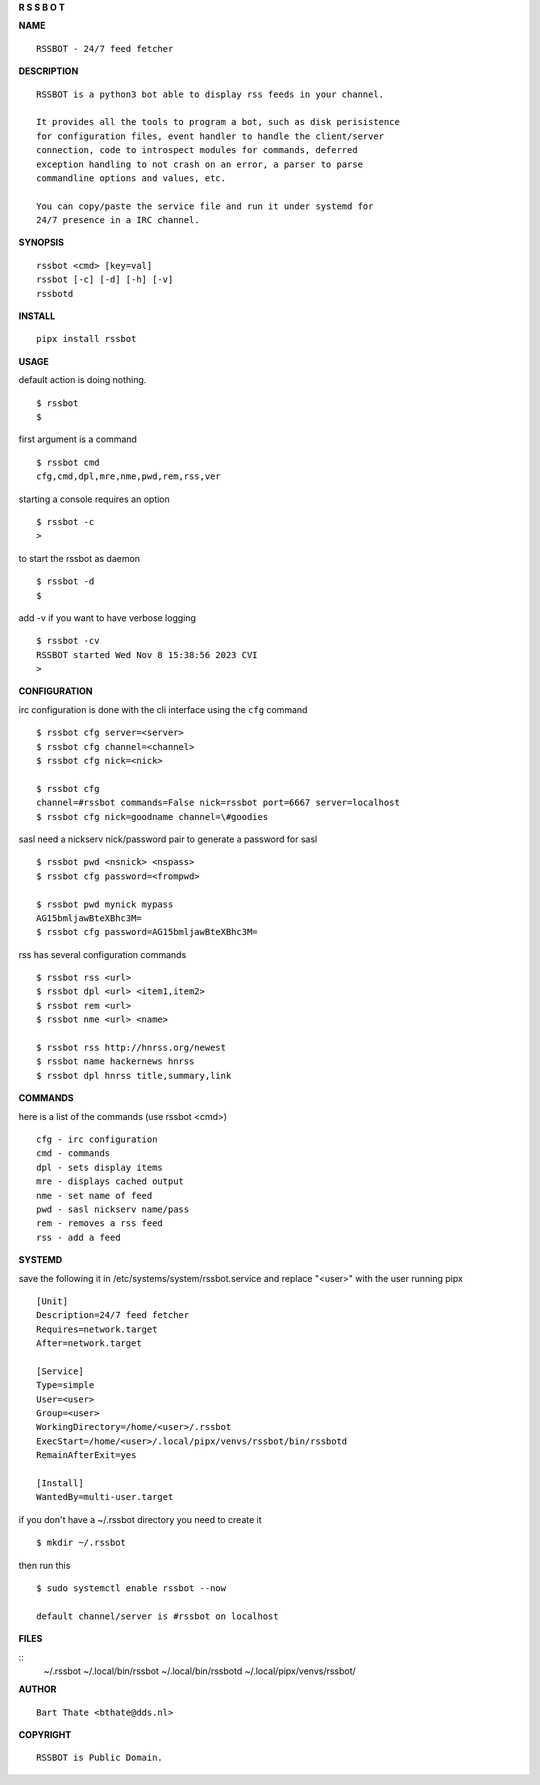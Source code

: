**R  S  S  B  O  T**

**NAME**

::

    RSSBOT - 24/7 feed fetcher


**DESCRIPTION**

::

    RSSBOT is a python3 bot able to display rss feeds in your channel.

    It provides all the tools to program a bot, such as disk perisistence
    for configuration files, event handler to handle the client/server
    connection, code to introspect modules for commands, deferred
    exception handling to not crash on an error, a parser to parse
    commandline options and values, etc.

    You can copy/paste the service file and run it under systemd for
    24/7 presence in a IRC channel.


**SYNOPSIS**

::

    rssbot <cmd> [key=val]
    rssbot [-c] [-d] [-h] [-v] 
    rssbotd


**INSTALL**

::

    pipx install rssbot


**USAGE**


default action is doing nothing.

::

    $ rssbot
    $

first argument is a command

::

    $ rssbot cmd
    cfg,cmd,dpl,mre,nme,pwd,rem,rss,ver

starting a console requires an option

::

    $ rssbot -c
    >

to start the rssbot as daemon

::

    $ rssbot -d
    $ 


add -v if you want to have verbose logging

::

    $ rssbot -cv
    RSSBOT started Wed Nov 8 15:38:56 2023 CVI
    >


**CONFIGURATION**


irc configuration is done with the cli interface
using the ``cfg`` command

::

    $ rssbot cfg server=<server>
    $ rssbot cfg channel=<channel>
    $ rssbot cfg nick=<nick>

    $ rssbot cfg
    channel=#rssbot commands=False nick=rssbot port=6667 server=localhost
    $ rssbot cfg nick=goodname channel=\#goodies


sasl need a nickserv nick/password pair to generate
a password for sasl

::

    $ rssbot pwd <nsnick> <nspass>
    $ rssbot cfg password=<frompwd>

    $ rssbot pwd mynick mypass
    AG15bmljawBteXBhc3M=
    $ rssbot cfg password=AG15bmljawBteXBhc3M=

rss has several configuration commands

::

    $ rssbot rss <url>
    $ rssbot dpl <url> <item1,item2>
    $ rssbot rem <url>
    $ rssbot nme <url> <name>

    $ rssbot rss http://hnrss.org/newest
    $ rssbot name hackernews hnrss
    $ rssbot dpl hnrss title,summary,link

 
**COMMANDS**


here is a list of the commands (use rssbot <cmd>)

::

    cfg - irc configuration
    cmd - commands
    dpl - sets display items
    mre - displays cached output
    nme - set name of feed
    pwd - sasl nickserv name/pass
    rem - removes a rss feed
    rss - add a feed


**SYSTEMD**


save the following it in /etc/systems/system/rssbot.service and
replace "<user>" with the user running pipx

::

     [Unit]
     Description=24/7 feed fetcher
     Requires=network.target
     After=network.target

     [Service]
     Type=simple
     User=<user>
     Group=<user>
     WorkingDirectory=/home/<user>/.rssbot
     ExecStart=/home/<user>/.local/pipx/venvs/rssbot/bin/rssbotd
     RemainAfterExit=yes

     [Install]
     WantedBy=multi-user.target


if you don't have a ~/.rssbot directory you need to create it

::

    $ mkdir ~/.rssbot


then run this


::

    $ sudo systemctl enable rssbot --now

    default channel/server is #rssbot on localhost


**FILES**

::
    ~/.rssbot
    ~/.local/bin/rssbot
    ~/.local/bin/rssbotd
    ~/.local/pipx/venvs/rssbot/


**AUTHOR**

::

     Bart Thate <bthate@dds.nl>


**COPYRIGHT**

:: 

    RSSBOT is Public Domain.
